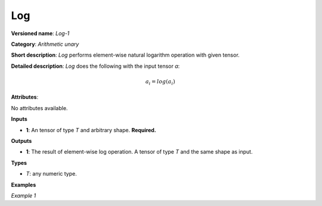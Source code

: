 Log
===


.. meta::
  :description: Learn about Log-1 - an element-wise, arithmetic operation, which
                can be performed on a single tensor in OpenVINO.

**Versioned name**: *Log-1*

**Category**: *Arithmetic unary*

**Short description**: *Log* performs element-wise natural logarithm operation with given tensor.

**Detailed description**: *Log* does the following with the input tensor *a*:

.. math::

   a_{i} = log(a_{i})


**Attributes**:

No attributes available.

**Inputs**

* **1**: An tensor of type *T* and arbitrary shape. **Required.**

**Outputs**

* **1**: The result of element-wise log operation. A tensor of type *T* and the same shape as input.

**Types**

* *T*: any numeric type.

**Examples**

*Example 1*

.. code-block:: xml
   :force:

   <layer ... type="Log">
       <input>
           <port id="0">
               <dim>256</dim>
               <dim>56</dim>
           </port>
       </input>
       <output>
           <port id="1">
               <dim>256</dim>
               <dim>56</dim>
           </port>
       </output>
   </layer>



